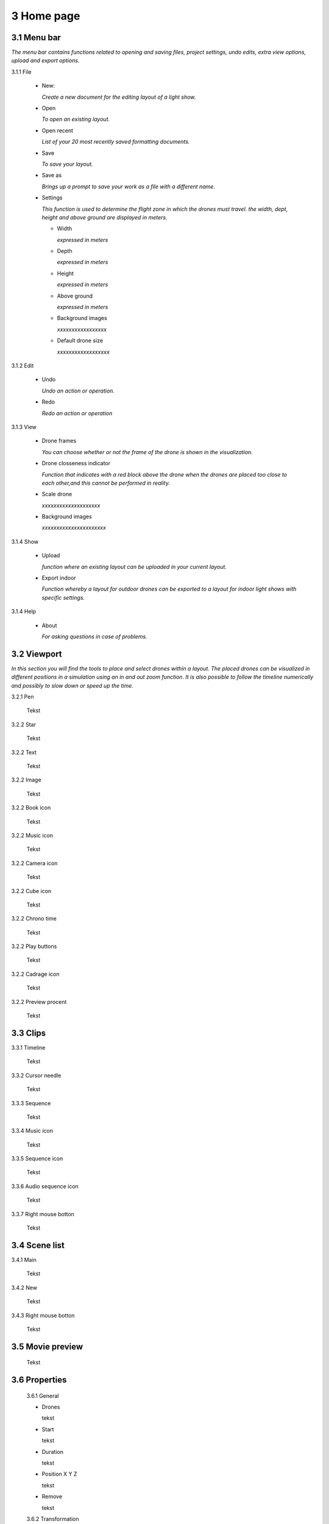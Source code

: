 ==========================
3 Home page
==========================

3.1 Menu bar
---------------

*The menu bar contains functions related to opening and saving files, project settings, undo edits, extra view options, upload and export options.*

3.1.1 File

  - New: 
  
    *Create a new document for the editing layout of a light show.*
  
  - Open
  
    *To open an existing layout.*
  
  - Open recent
  
    *List of your 20 most recently saved formatting documents.*
    
  - Save
  
    *To save your layout.*
    
  - Save as
  
    *Brings up a prompt to save your work as a file with a different name.*
    
  - Settings
  
    *This function is used to determine the flight zone in which the drones must travel. the width, dept, height and above ground are displayed in meters.*
    
    - Width
      
      *expressed in meters*
      
    - Depth
      
      *expressed in meters*
      
    - Height
      
      *expressed in meters*
      
    - Above ground
    
      *expressed in meters*
      
    - Background images
    
      *xxxxxxxxxxxxxxxxx*
      
    - Default drone size
    
      *xxxxxxxxxxxxxxxxxx*
    
3.1.2 Edit

 - Undo
  
   *Undo an action or operation.*
    
 - Redo
  
   *Redo an action or operation*
    
3.1.3 View

 - Drone frames
  
   *You can choose whether or not the frame of the drone is shown in the visualization.*
    
 - Drone closseness indicator
  
   *Function that indicates with a red block above the drone when the drones are placed too close to each other,and this cannot be performed in reality.*
    
 - Scale drone
  
   *xxxxxxxxxxxxxxxxxxxx*

 - Background images
  
   *xxxxxxxxxxxxxxxxxxxxxx*
    
3.1.4 Show

 - Upload
  
   *function where an existing layout can be uploaded in your current layout.*
    
 - Export indoor
  
   *Function whereby a layout for outdoor drones can be exported to a layout for indoor light shows with specific settings.*
    
3.1.4 Help

 - About
  
   *For asking questions in case of problems.*
   
3.2 Viewport
---------------

*In this section you will find the tools to place and select drones within a layout. The placed drones can be visualized in different positions in a simulation using an in and out zoom function. It is also possible to follow the timeline numerically and possibly to slow down or speed up the time.*

3.2.1 Pen

 Tekst

3.2.2 Star

 Tekst
 
3.2.2 Text

 Tekst
 
3.2.2 Image

 Tekst
 
3.2.2 Book icon

 Tekst
 
3.2.2 Music icon

 Tekst
 
3.2.2 Camera icon

 Tekst
 
3.2.2 Cube icon

 Tekst
 
3.2.2 Chrono time

 Tekst
 
3.2.2 Play buttons

 Tekst
 
3.2.2 Cadrage icon

 Tekst
 
3.2.2 Preview procent

 Tekst
 
3.3 Clips
---------------

3.3.1 Timeline

 Tekst
 
3.3.2 Cursor needle

 Tekst
 
3.3.3 Sequence

 Tekst
 
3.3.4 Music icon

 Tekst
 
3.3.5 Sequence icon

 Tekst
 
3.3.6 Audio sequence icon

 Tekst
 
3.3.7 Right mouse botton

 Tekst

3.4 Scene list
---------------

3.4.1 Main

 Tekst
 
3.4.2 New

 Tekst
 
3.4.3 Right mouse botton

 Tekst
 
3.5 Movie preview
------------------

 Tekst

3.6 Properties
------------------

 3.6.1 General
 
 - Drones
  
   tekst
   
 - Start
  
   tekst
   
 - Duration
  
   tekst
   
 - Position X Y Z
  
   tekst
   
 - Remove
  
   tekst
 
 3.6.2 Transformation
 
 - Speed
  
   tekst
   
 - Rotation
  
   tekst
   
 - Scale
  
   tekst
   
 3.6.3 Action

 3.6.4 Formation
 
 - Color
  
   tekst
   
 - Mode
 
   - Single drone
  
     Tekst
  
   - Grid
  
     Tekst
       
     - 5 rows
     
     - 5 cols
  
     - Horizontal spacing

     - Vertical spacing

     - Rotation

     - Plane
     
          - XZ plane
          
          - XZ plane
          
          - YZ plane
